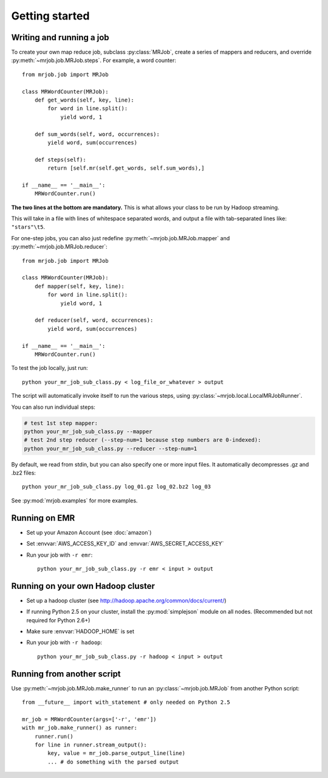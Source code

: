 Getting started
===============

Writing and running a job
-------------------------

To create your own map reduce job, subclass :py:class:`MRJob`, create a
series of mappers and reducers, and override :py:meth:`~mrjob.job.MRJob.steps`. For example, a word counter::

    from mrjob.job import MRJob

    class MRWordCounter(MRJob):
        def get_words(self, key, line):
            for word in line.split():
                yield word, 1

        def sum_words(self, word, occurrences):
            yield word, sum(occurrences)

        def steps(self):
            return [self.mr(self.get_words, self.sum_words),]

    if __name__ == '__main__':
        MRWordCounter.run()

**The two lines at the bottom are mandatory.** This is what allows your class
to be run by Hadoop streaming.

This will take in a file with lines of whitespace separated words, and
output a file with tab-separated lines like: ``"stars"\t5``.

For one-step jobs, you can also just redefine :py:meth:`~mrjob.job.MRJob.mapper` and :py:meth:`~mrjob.job.MRJob.reducer`::

    from mrjob.job import MRJob

    class MRWordCounter(MRJob):
        def mapper(self, key, line):
            for word in line.split():
                yield word, 1

        def reducer(self, word, occurrences):
            yield word, sum(occurrences)

    if __name__ == '__main__':
        MRWordCounter.run()

To test the job locally, just run::

   python your_mr_job_sub_class.py < log_file_or_whatever > output

The script will automatically invoke itself to run the various steps,
using :py:class:`~mrjob.local.LocalMRJobRunner`.

You can also run individual steps:

.. code-block:: sh

    # test 1st step mapper:
    python your_mr_job_sub_class.py --mapper
    # test 2nd step reducer (--step-num=1 because step numbers are 0-indexed):
    python your_mr_job_sub_class.py --reducer --step-num=1

By default, we read from stdin, but you can also specify one or more
input files. It automatically decompresses .gz and .bz2 files::

    python your_mr_job_sub_class.py log_01.gz log_02.bz2 log_03

See :py:mod:`mrjob.examples` for more examples.

Running on EMR
--------------

* Set up your Amazon Account (see :doc:`amazon`)
* Set :envvar:`AWS_ACCESS_KEY_ID` and :envvar:`AWS_SECRET_ACCESS_KEY`
* Run your job with ``-r emr``::

    python your_mr_job_sub_class.py -r emr < input > output

Running on your own Hadoop cluster
----------------------------------

* Set up a hadoop cluster (see http://hadoop.apache.org/common/docs/current/)
* If running Python 2.5 on your cluster, install the :py:mod:`simplejson` module on all nodes. (Recommended but not required for Python 2.6+)
* Make sure :envvar:`HADOOP_HOME` is set
* Run your job with ``-r hadoop``::

    python your_mr_job_sub_class.py -r hadoop < input > output

Running from another script
---------------------------

Use :py:meth:`~mrjob.job.MRJob.make_runner` to run an
:py:class:`~mrjob.job.MRJob` from another Python script::

    from __future__ import with_statement # only needed on Python 2.5

    mr_job = MRWordCounter(args=['-r', 'emr'])
    with mr_job.make_runner() as runner:
        runner.run()
        for line in runner.stream_output():
            key, value = mr_job.parse_output_line(line)
            ... # do something with the parsed output
